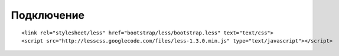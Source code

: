 Подключение
===========

:: 

    <link rel="stylesheet/less" href="bootstrap/less/bootstrap.less" text="text/css">
    <script src="http://lesscss.googlecode.com/files/less-1.3.0.min.js" type="text/javascript"></script>